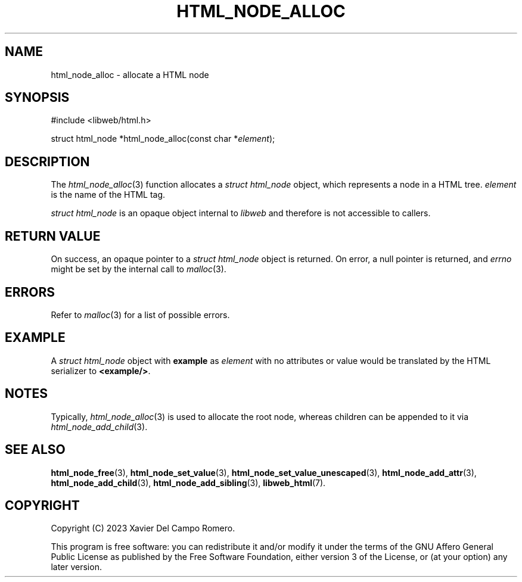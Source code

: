 .TH HTML_NODE_ALLOC 3 2023-09-15 0.1.0 "libweb Library Reference"

.SH NAME
html_node_alloc \- allocate a HTML node

.SH SYNOPSIS
.LP
.nf
#include <libweb/html.h>
.P
struct html_node *html_node_alloc(const char *\fIelement\fP);
.fi

.SH DESCRIPTION
The
.IR html_node_alloc (3)
function allocates a
.I "struct html_node"
object, which represents a node in a HTML tree.
.I element
is the name of the HTML tag.

.I "struct html_node"
is an opaque object internal to
.I libweb
and therefore is not accessible to callers.

.SH RETURN VALUE
On success, an opaque pointer to a
.I struct html_node
object is returned. On error,
a null pointer is returned, and
.I errno
might be set by the internal call to
.IR malloc (3).

.SH ERRORS
Refer to
.IR malloc (3)
for a list of possible errors.

.SH EXAMPLE
A
.I struct html_node
object with
.B example
as
.I element
with no attributes or value would be translated by the HTML serializer
to
.BR <example/> .

.SH NOTES
Typically,
.IR html_node_alloc (3)
is used to allocate the root node, whereas children can be appended to
it via
.IR html_node_add_child (3).

.SH SEE ALSO
.BR html_node_free (3),
.BR html_node_set_value (3),
.BR html_node_set_value_unescaped (3),
.BR html_node_add_attr (3),
.BR html_node_add_child (3),
.BR html_node_add_sibling (3),
.BR libweb_html (7).

.SH COPYRIGHT
Copyright (C) 2023 Xavier Del Campo Romero.
.P
This program is free software: you can redistribute it and/or modify
it under the terms of the GNU Affero General Public License as published by
the Free Software Foundation, either version 3 of the License, or
(at your option) any later version.
